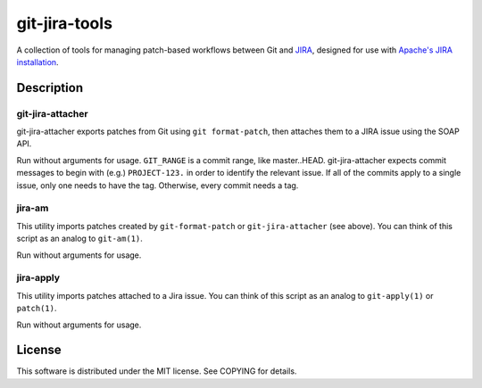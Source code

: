 ==============
git-jira-tools
==============

A collection of tools for managing patch-based workflows between Git
and JIRA_, designed for use with `Apache's JIRA installation`_.

.. _JIRA: http://www.atlassian.com/software/jira/
.. _`Apache's JIRA installation`: https://issues.apache.org/jira/

Description
-----------
git-jira-attacher
~~~~~~~~~~~~~~~~~
git-jira-attacher exports patches from Git using ``git format-patch``,
then attaches them to a JIRA issue using the SOAP API.

Run without arguments for usage.  ``GIT_RANGE`` is a commit range, like
master..HEAD.  git-jira-attacher expects commit messages to begin
with (e.g.) ``PROJECT-123.`` in order to identify the
relevant issue.  If all of the commits apply to a single issue,
only one needs to have the tag.  Otherwise, every commit needs a tag.

jira-am
~~~~~~~
This utility imports patches created by ``git-format-patch`` or
``git-jira-attacher`` (see above). You can think of this script as an
analog to ``git-am(1)``.

Run without arguments for usage.

jira-apply
~~~~~~~~~~
This utility imports patches attached to a Jira issue. You can think of
this script as an analog to ``git-apply(1)`` or ``patch(1)``.

Run without arguments for usage.

License
-------
This software is distributed under the MIT license.
See COPYING for details.
